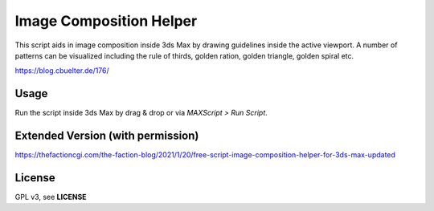 Image Composition Helper
~~~~~~~~~~~~~~~~~~~~~~~~

This script aids in image composition inside 3ds Max by drawing guidelines inside the active viewport. A number of patterns can be visualized including the rule of thirds, golden ration, golden triangle, golden spiral etc.

https://blog.cbuelter.de/176/


.. image:: https://blog.cbuelter.de/media/images/imageCompHelper.width-800.jpg

.. image:: https://blog.cbuelter.de/media/images/imageCompHelper13_GUI.width-500.jpg


Usage
-----

Run the script inside 3ds Max by drag & drop or via *MAXScript > Run Script*.


Extended Version (with permission)
----------------------------------

https://thefactioncgi.com/the-faction-blog/2021/1/20/free-script-image-composition-helper-for-3ds-max-updated

License
-------

GPL v3, see **LICENSE**
